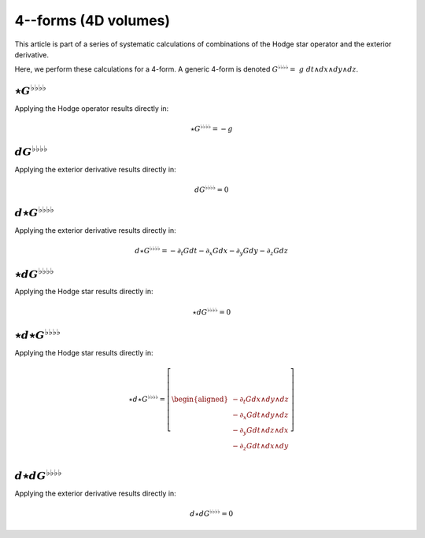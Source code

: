 .. Theoretical Universe (c) by Stéphane Haussler

.. Theoretical Universe is licensed under a Creative Commons Attribution 4.0
.. International License. You should have received a copy of the license along
.. with this work. If not, see <https://creativecommons.org/licenses/by/4.0/>.

4--forms (4D volumes)
=====================

.. rst-class:: custom-author

   by Stéphane Haussler

This article is part of a series of systematic calculations of combinations of
the Hodge star operator and the exterior derivative.

Here, we perform these calculations for a 4-form. A generic 4-form is denoted
:math:`G^{♭♭♭♭} = \; g \; dt ∧ dx ∧ dy ∧ dz`.

:math:`⋆G^{♭♭♭♭}`
-----------------

.. {{{

Applying the Hodge operator results directly in:

.. math::

   ⋆ G^{♭♭♭♭} = - g

.. }}}

:math:`dG^{♭♭♭♭}`
-----------------

.. {{{

Applying the exterior derivative results directly in:

.. math::

   d G^{♭♭♭♭} = 0

.. }}}

:math:`d⋆G^{♭♭♭♭}`
------------------

.. {{{

Applying the exterior derivative results directly in:

.. math::

   d ⋆ G^{♭♭♭♭} = - ∂_t G dt - ∂_x G dx - ∂_y G dy - ∂_z G dz

.. }}}

:math:`⋆dG^{♭♭♭♭}`
------------------

.. {{{

Applying the Hodge star results directly in:

.. math::

   ⋆ d G^{♭♭♭♭} = 0

.. }}}

:math:`⋆d⋆G^{♭♭♭♭}`
-------------------

.. {{{

Applying the Hodge star results directly in:

.. math::

   ⋆ d ⋆ G^{♭♭♭♭} = \left[ \begin{aligned}
       - ∂_t G dx ∧ dy ∧ dz \\
       - ∂_x G dt ∧ dy ∧ dz \\
       - ∂_y G dt ∧ dz ∧ dx \\
       - ∂_z G dt ∧ dx ∧ dy \\
   \end{aligned} \right]

.. }}}

:math:`d⋆dG^{♭♭♭♭}`
-------------------

.. {{{

Applying the exterior derivative results directly in:

.. math::

   d ⋆ d G^{♭♭♭♭} = 0

.. }}}
